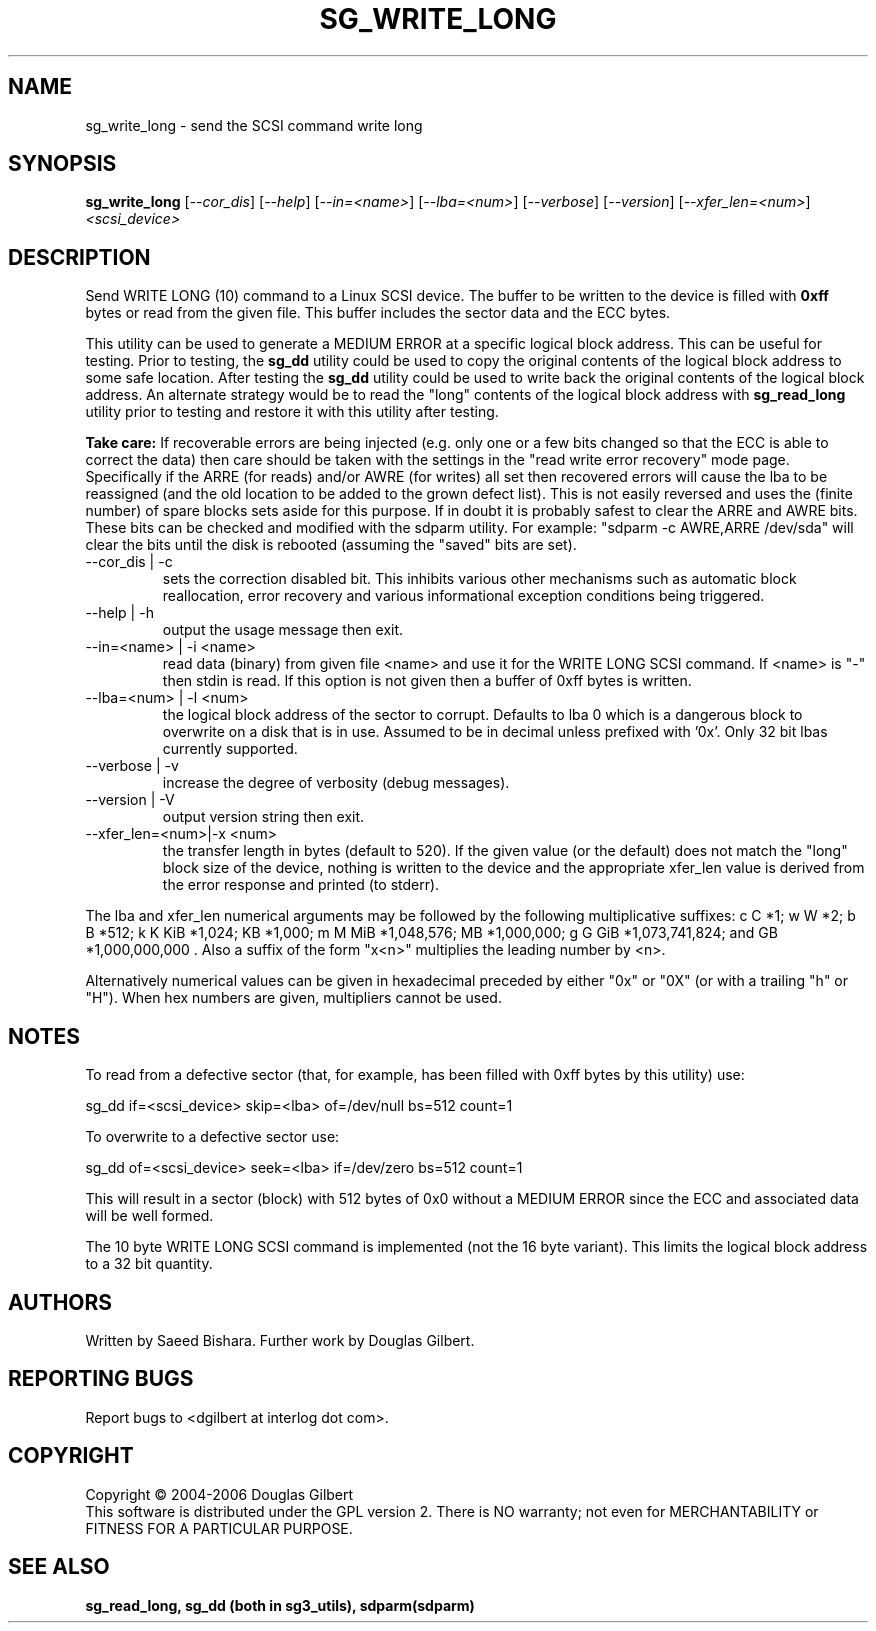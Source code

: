 .TH SG_WRITE_LONG "8" "Janauary 2006" "sg3_utils-1.19" SG3_UTILS
.SH NAME
sg_write_long \- send the SCSI command write long
.SH SYNOPSIS
.B sg_write_long
[\fI--cor_dis\fR] [\fI--help\fR] [\fI--in=<name>\fR] [\fI--lba=<num>\fR]
[\fI--verbose\fR] [\fI--version\fR] [\fI--xfer_len=<num>\fR]
\fI<scsi_device>\fR
.SH DESCRIPTION
.\" Add any additional description here
.PP
Send WRITE LONG (10) command to a Linux SCSI device. The
buffer to be written to the device is filled with
.B 0xff
bytes or read from the given file. This buffer includes the sector data
and the ECC bytes.
.PP
This utility can be used to generate a MEDIUM ERROR at a specific logical
block address. This can be useful for testing. Prior to testing, the
.B sg_dd
utility could be used to copy the original contents of the logical
block address to some safe location. After testing the
.B sg_dd
utility could be used to write back the original contents of the
logical block address. An alternate strategy would be to read the "long"
contents of the logical block address with
.B sg_read_long
utility prior to testing and restore it with this utility after testing.
.PP
.B Take care:
If recoverable errors are being injected (e.g. only one or a few bits
changed so that the ECC is able to correct the data) then care should
be taken with the settings in the "read write error recovery" mode page.
Specifically if the ARRE (for reads) and/or AWRE (for writes) all set
then recovered errors will cause the lba to be reassigned (and the old
location to be added to the grown defect list). This is not easily 
reversed and uses the (finite number) of spare blocks sets aside for
this purpose. If in doubt it is probably safest to clear the ARRE and
AWRE bits. These bits can be checked and modified with the sdparm utility.
For example: "sdparm -c AWRE,ARRE /dev/sda" will clear the bits until
the disk is rebooted (assuming the "saved" bits are set).
.TP
--cor_dis | -c
sets the correction disabled bit. This inhibits various other
mechanisms such as automatic block reallocation, error recovery
and various informational exception conditions being triggered.
.TP
--help | -h
output the usage message then exit.
.TP
--in=<name> | -i <name>
read data (binary) from given file <name> and use it for the WRITE LONG
SCSI command. If <name> is "-" then stdin is read. If this option is
not given then a buffer of 0xff bytes is written.
.TP
--lba=<num> | -l <num>
the logical block address of the sector to corrupt. Defaults to lba 0
which is a dangerous block to overwrite on a disk that is in use.
Assumed to be in decimal unless prefixed with '0x'. Only 32 bit
lbas currently supported.
.TP
--verbose | -v
increase the degree of verbosity (debug messages).
.TP
--version | -V
output version string then exit.
.TP
--xfer_len=<num>|-x <num>
the transfer length in bytes (default to 520). If the given value (or the
default) does not match the "long" block size of the device, nothing is
written to the device and the appropriate xfer_len value is derived from the
error response and printed (to stderr).
.PP
The lba and xfer_len numerical arguments may be followed by the following
multiplicative suffixes:
c C *1; w W *2; b B *512; k K KiB *1,024; KB *1,000; m M MiB *1,048,576;
MB *1,000,000; g G GiB *1,073,741,824; and GB *1,000,000,000 . Also a suffix
of the form "x<n>" multiplies the leading number by <n>.
.PP
Alternatively numerical values can be given in hexadecimal preceded by
either "0x" or "0X" (or with a trailing "h" or "H"). When hex numbers are
given, multipliers cannot be used.
.SH "NOTES"
To read from a defective sector (that, for example, has been filled with
0xff bytes by this utility) use:
.PP
  sg_dd if=<scsi_device> skip=<lba> of=/dev/null bs=512 count=1
.PP
To overwrite to a defective sector use:
.PP
  sg_dd of=<scsi_device> seek=<lba> if=/dev/zero bs=512 count=1    
.PP
This will result in a sector (block) with 512 bytes of 0x0 without a
MEDIUM ERROR since the ECC and associated data will be well formed.
.PP
The 10 byte WRITE LONG SCSI command is implemented (not the 16
byte variant). This limits the logical block address to a 32 bit
quantity.
.SH AUTHORS
Written by Saeed Bishara. Further work by Douglas Gilbert.
.SH "REPORTING BUGS"
Report bugs to <dgilbert at interlog dot com>.
.SH COPYRIGHT
Copyright \(co 2004-2006 Douglas Gilbert
.br
This software is distributed under the GPL version 2. There is NO
warranty; not even for MERCHANTABILITY or FITNESS FOR A PARTICULAR PURPOSE.
.SH "SEE ALSO"
.B sg_read_long, sg_dd (both in sg3_utils), sdparm(sdparm)
